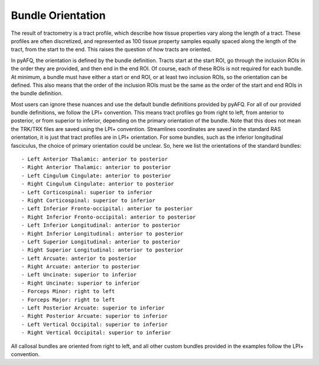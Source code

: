 Bundle Orientation
~~~~~~~~~~~~~~~~~~
The result of tractometry is a tract profile, which describe how tissue
properties vary along the length of a tract. These profiles are often discretized,
and represented as 100 tissue property samples equally spaced along the length of
the tract, from the start to the end. This raises the question of how tracts are
oriented.

In pyAFQ, the orientation is defined by the bundle definition. Tracts
start at the start ROI, go through the inclusion ROIs in the order they are
provided, and then end in the end ROI. Of course, each of these ROIs is not
required for each bundle. At minimum, a bundle must have either a start or end
ROI, or at least two inclusion ROIs, so the orientation can be defined.
This also means that the order of the inclusion ROIs must be the same as the
order of the start and end ROIs in the bundle definition.

Most users can ignore these nuances and use the default bundle definitions
provided by pyAFQ. For all of our provided bundle definitions, we follow the 
LPI+ convention. This means tract profiles go from right to left, from
anterior to posterior, or from superior to inferior, depending on the primary
orientation of the bundle. Note that this does not mean the TRK/TRX files are
saved using the LPI+ convention. Streamlines coordinates are saved in the
standard RAS orientation, it is just that tract profiles are in LPI+
orientation. For some bundles, such as the inferior longitudinal
fasciculus, the choice of primary orientation could be unclear. So, here
we list the orientations of the standard bundles::
 - Left Anterior Thalamic: anterior to posterior
 - Right Anterior Thalamic: anterior to posterior
 - Left Cingulum Cingulate: anterior to posterior
 - Right Cingulum Cingulate: anterior to posterior
 - Left Corticospinal: superior to inferior
 - Right Corticospinal: superior to inferior
 - Left Inferior Fronto-occipital: anterior to posterior
 - Right Inferior Fronto-occipital: anterior to posterior
 - Left Inferior Longitudinal: anterior to posterior
 - Right Inferior Longitudinal: anterior to posterior
 - Left Superior Longitudinal: anterior to posterior
 - Right Superior Longitudinal: anterior to posterior
 - Left Arcuate: anterior to posterior
 - Right Arcuate: anterior to posterior
 - Left Uncinate: superior to inferior
 - Right Uncinate: superior to inferior
 - Forceps Minor: right to left
 - Forceps Major: right to left
 - Left Posterior Arcuate: superior to inferior
 - Right Posterior Arcuate: superior to inferior
 - Left Vertical Occipital: superior to inferior
 - Right Vertical Occipital: superior to inferior

All callosal bundles are oriented from right to left, and all other
custom bundles provided in the examples follow the LPI+ convention.
